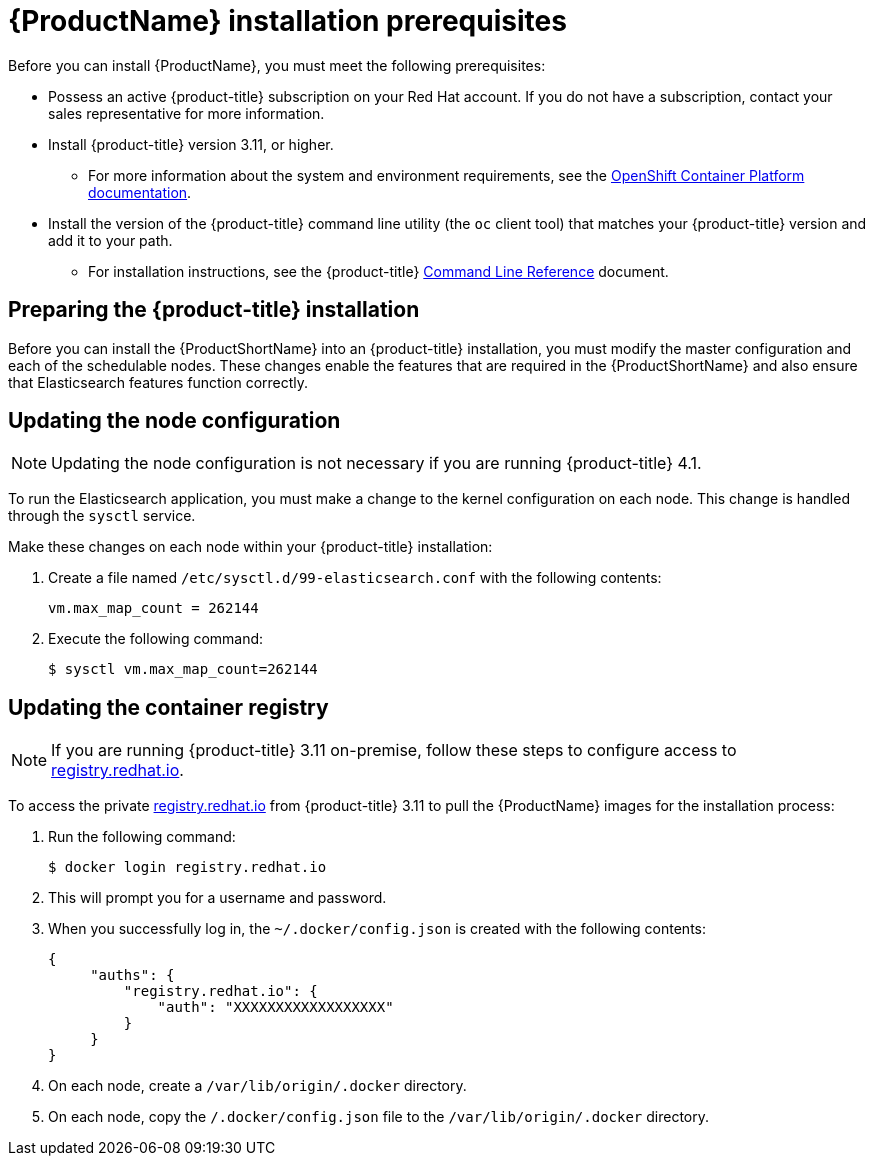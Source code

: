 [[service-mesh-install_prerequisites]]
= {ProductName} installation prerequisites

Before you can install {ProductName}, you must meet the following prerequisites:

* Possess an active {product-title} subscription on your Red Hat account. If you do not have a subscription, contact your sales representative for more information.
* Install {product-title} version 3.11, or higher.
** For more information about the system and environment requirements, see the https://access.redhat.com/documentation/en-us/openshift_container_platform/3.11/html/installing_clusters/install-config-install-prerequisites#system-requirements[OpenShift Container Platform documentation].
* Install the version of the {product-title} command line utility (the `oc` client tool) that matches your {product-title} version and add it to your path.
** For installation instructions, see the {product-title} https://access.redhat.com/documentation/en-us/openshift_container_platform/3.11/html-single/cli_reference/#installing-the-cli[Command Line Reference] document.


[[preparing-openshift-installation]]
== Preparing the {product-title} installation

Before you can install the {ProductShortName} into an {product-title} installation, you must modify the master configuration and each of the schedulable nodes. These changes enable the features that are required in the {ProductShortName} and also ensure that Elasticsearch features function correctly.


[[updating-node-configuration]]
== Updating the node configuration

[NOTE]
====
Updating the node configuration is not necessary if you are running {product-title} 4.1.
====

To run the Elasticsearch application, you must make a change to the kernel configuration on each node. This change is handled through the `sysctl` service.

Make these changes on each node within your {product-title} installation:

. Create a file named `/etc/sysctl.d/99-elasticsearch.conf` with the following contents:
+
----
vm.max_map_count = 262144
----

+
. Execute the following command:
+

----
$ sysctl vm.max_map_count=262144
----


[[updating-container-registry]]
== Updating the container registry

[NOTE]
====
If you are running {product-title} 3.11 on-premise, follow these steps to configure access to https://registry.redhat.io[registry.redhat.io].
====

To access the private https://registry.redhat.io[registry.redhat.io] from {product-title} 3.11 to pull the {ProductName} images for the installation process:

. Run the following command:
+
----
$ docker login registry.redhat.io
----

. This will prompt you for a username and password.

. When you successfully log in, the `~/.docker/config.json` is created with the following contents:
+
----
{
     "auths": {
         "registry.redhat.io": {
             "auth": "XXXXXXXXXXXXXXXXXX"
         }
     }
}
----

. On each node, create a `/var/lib/origin/.docker` directory.
. On each node, copy the `/.docker/config.json` file to the `/var/lib/origin/.docker` directory.
